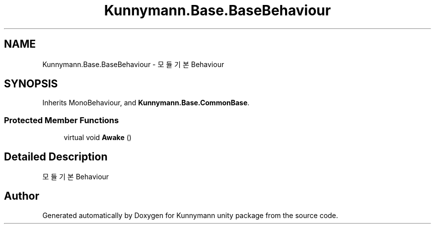 .TH "Kunnymann.Base.BaseBehaviour" 3 "Version 1.0" "Kunnymann unity package" \" -*- nroff -*-
.ad l
.nh
.SH NAME
Kunnymann.Base.BaseBehaviour \- 모듈 기본 Behaviour  

.SH SYNOPSIS
.br
.PP
.PP
Inherits MonoBehaviour, and \fBKunnymann\&.Base\&.CommonBase\fP\&.
.SS "Protected Member Functions"

.in +1c
.ti -1c
.RI "virtual void \fBAwake\fP ()"
.br
.in -1c
.SH "Detailed Description"
.PP 
모듈 기본 Behaviour 

.SH "Author"
.PP 
Generated automatically by Doxygen for Kunnymann unity package from the source code\&.
